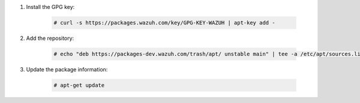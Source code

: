 .. Copyright (C) 2020 Wazuh, Inc.

#. Install the GPG key:

    .. code-block:: console

      # curl -s https://packages.wazuh.com/key/GPG-KEY-WAZUH | apt-key add -

#. Add the repository:

    .. code-block:: console

      # echo "deb https://packages-dev.wazuh.com/trash/apt/ unstable main" | tee -a /etc/apt/sources.list.d/wazuh_trash.list

#. Update the package information:

    .. code-block:: console

      # apt-get update

.. End of include file
